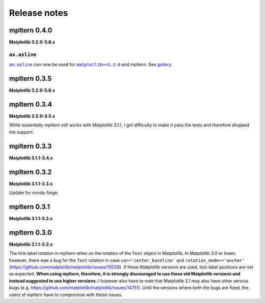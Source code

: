 #############
Release notes
#############

mpltern 0.4.0
=============

**Matplotlib 3.2.0-3.6.x**

``ax.axline``
-------------

.. |ax.axline| replace:: ``ax.axline``
.. _ax.axline: https://matplotlib.org/stable/api/_as_gen/matplotlib.axes.Axes.axline.html

.. |matplotlib330| replace:: ``matplotlib>=3.3.0``
.. _matplotlib330: https://matplotlib.org/stable/users/prev_whats_new/whats_new_3.3.0.html#new-axes-axline-method

|ax.axline|_ can now be used for |matplotlib330|_ and mpltern.
See `gallery <https://mpltern.readthedocs.io/en/latest/gallery/intermediate/axline.html>`_.

mpltern 0.3.5
=============

**Matplotlib 3.2.0-3.6.x**

mpltern 0.3.4
=============

**Matplotlib 3.2.0-3.5.x**

While essentially mpltern still works with Matplotlib 3.1.1, I got difficulty
to make it pass the tests and therefore dropped the support.

mpltern 0.3.3
=============

**Matplotlib 3.1.1-3.4.x**

mpltern 0.3.2
=============

**Matplotlib 3.1.1-3.3.x**

Update for conda-forge

mpltern 0.3.1
===============

**Matplotlib 3.1.1-3.3.x**

mpltern 0.3.0
=============

**Matplotlib 3.1.1-3.2.x**

The tick-label rotation in mpltern relies on the rotation of the ``Text``
object in Matplotlib.
In Matplotlib 3.0 or lower, however, there was a bug for the ``Text`` rotation
in case ``va=='center_baseline'`` and ``rotation_mode=='anchor'``
(https://github.com/matplotlib/matplotlib/issues/13028).
If these Matplotlib versions are used, tick-label positions are not as
expected.
**When using mpltern, therefore, it is strongly discouraged to use these old
Matplotlib versions and instead suggested to use higher versions.**
I however also have to note that Matplotlib 3.1 may also have other serious
bugs (e.g. https://github.com/matplotlib/matplotlib/issues/14751).
Until the versions where both the bugs are fixed, the users of mpltern have to
compromise with these issues.
